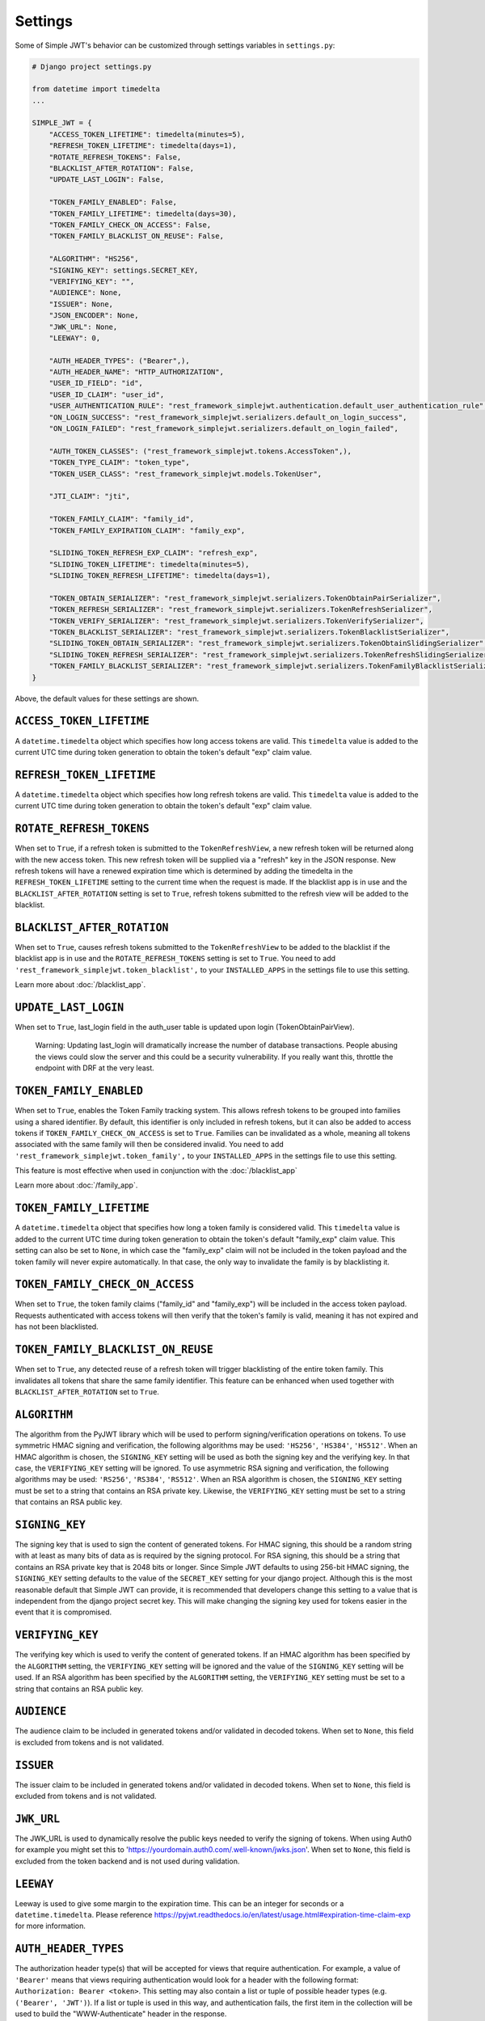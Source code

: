 .. _settings:

Settings
========

Some of Simple JWT's behavior can be customized through settings variables in
``settings.py``:

.. code-block:: python

  # Django project settings.py

  from datetime import timedelta
  ...

  SIMPLE_JWT = {
      "ACCESS_TOKEN_LIFETIME": timedelta(minutes=5),
      "REFRESH_TOKEN_LIFETIME": timedelta(days=1),
      "ROTATE_REFRESH_TOKENS": False,
      "BLACKLIST_AFTER_ROTATION": False,
      "UPDATE_LAST_LOGIN": False,

      "TOKEN_FAMILY_ENABLED": False,
      "TOKEN_FAMILY_LIFETIME": timedelta(days=30),
      "TOKEN_FAMILY_CHECK_ON_ACCESS": False,
      "TOKEN_FAMILY_BLACKLIST_ON_REUSE": False,

      "ALGORITHM": "HS256",
      "SIGNING_KEY": settings.SECRET_KEY,
      "VERIFYING_KEY": "",
      "AUDIENCE": None,
      "ISSUER": None,
      "JSON_ENCODER": None,
      "JWK_URL": None,
      "LEEWAY": 0,

      "AUTH_HEADER_TYPES": ("Bearer",),
      "AUTH_HEADER_NAME": "HTTP_AUTHORIZATION",
      "USER_ID_FIELD": "id",
      "USER_ID_CLAIM": "user_id",
      "USER_AUTHENTICATION_RULE": "rest_framework_simplejwt.authentication.default_user_authentication_rule",
      "ON_LOGIN_SUCCESS": "rest_framework_simplejwt.serializers.default_on_login_success",
      "ON_LOGIN_FAILED": "rest_framework_simplejwt.serializers.default_on_login_failed",

      "AUTH_TOKEN_CLASSES": ("rest_framework_simplejwt.tokens.AccessToken",),
      "TOKEN_TYPE_CLAIM": "token_type",
      "TOKEN_USER_CLASS": "rest_framework_simplejwt.models.TokenUser",

      "JTI_CLAIM": "jti", 

      "TOKEN_FAMILY_CLAIM": "family_id",
      "TOKEN_FAMILY_EXPIRATION_CLAIM": "family_exp",

      "SLIDING_TOKEN_REFRESH_EXP_CLAIM": "refresh_exp",
      "SLIDING_TOKEN_LIFETIME": timedelta(minutes=5),
      "SLIDING_TOKEN_REFRESH_LIFETIME": timedelta(days=1),

      "TOKEN_OBTAIN_SERIALIZER": "rest_framework_simplejwt.serializers.TokenObtainPairSerializer",
      "TOKEN_REFRESH_SERIALIZER": "rest_framework_simplejwt.serializers.TokenRefreshSerializer",
      "TOKEN_VERIFY_SERIALIZER": "rest_framework_simplejwt.serializers.TokenVerifySerializer",
      "TOKEN_BLACKLIST_SERIALIZER": "rest_framework_simplejwt.serializers.TokenBlacklistSerializer",
      "SLIDING_TOKEN_OBTAIN_SERIALIZER": "rest_framework_simplejwt.serializers.TokenObtainSlidingSerializer",
      "SLIDING_TOKEN_REFRESH_SERIALIZER": "rest_framework_simplejwt.serializers.TokenRefreshSlidingSerializer",
      "TOKEN_FAMILY_BLACKLIST_SERIALIZER": "rest_framework_simplejwt.serializers.TokenFamilyBlacklistSerializer",
  }

Above, the default values for these settings are shown.

``ACCESS_TOKEN_LIFETIME``
-------------------------

A ``datetime.timedelta`` object which specifies how long access tokens are
valid.  This ``timedelta`` value is added to the current UTC time during token
generation to obtain the token's default "exp" claim value.

``REFRESH_TOKEN_LIFETIME``
--------------------------

A ``datetime.timedelta`` object which specifies how long refresh tokens are
valid.  This ``timedelta`` value is added to the current UTC time during token
generation to obtain the token's default "exp" claim value.

``ROTATE_REFRESH_TOKENS``
-------------------------

When set to ``True``, if a refresh token is submitted to the
``TokenRefreshView``, a new refresh token will be returned along with the new
access token.  This new refresh token will be supplied via a "refresh" key in
the JSON response.  New refresh tokens will have a renewed expiration time
which is determined by adding the timedelta in the ``REFRESH_TOKEN_LIFETIME``
setting to the current time when the request is made.  If the blacklist app is
in use and the ``BLACKLIST_AFTER_ROTATION`` setting is set to ``True``, refresh
tokens submitted to the refresh view will be added to the blacklist.

``BLACKLIST_AFTER_ROTATION``
----------------------------

When set to ``True``, causes refresh tokens submitted to the
``TokenRefreshView`` to be added to the blacklist if the blacklist app is in
use and the ``ROTATE_REFRESH_TOKENS`` setting is set to ``True``.
You need to add ``'rest_framework_simplejwt.token_blacklist',`` to your 
``INSTALLED_APPS`` in the settings file to use this setting.

Learn more about :doc:`/blacklist_app`.

``UPDATE_LAST_LOGIN``
----------------------------

When set to ``True``, last_login field in the auth_user table is updated upon
login (TokenObtainPairView).

    Warning: Updating last_login will dramatically increase the number of database
    transactions. People abusing the views could slow the server and this could be
    a security vulnerability. If you really want this, throttle the endpoint with
    DRF at the very least.

``TOKEN_FAMILY_ENABLED``
----------------------------

When set to ``True``, enables the Token Family tracking system. This allows
refresh tokens to be grouped into families using a shared identifier. By default,
this identifier is only included in refresh tokens, but it can also be added to
access tokens if ``TOKEN_FAMILY_CHECK_ON_ACCESS`` is set to ``True``.
Families can be invalidated as a whole, meaning all tokens associated with the
same family will then be considered invalid.
You need to add ``'rest_framework_simplejwt.token_family',`` to your 
``INSTALLED_APPS`` in the settings file to use this setting.

This feature is most effective when used in conjunction with the :doc:`/blacklist_app`

Learn more about :doc:`/family_app`.

``TOKEN_FAMILY_LIFETIME``
----------------------------

A ``datetime.timedelta`` object that specifies how long a token family is considered valid.
This ``timedelta`` value is added to the current UTC time during token generation
to obtain the token's default "family_exp" claim value.
This setting can also be set to ``None``, in which case the "family_exp" claim
will not be included in the token payload and the token family will never expire automatically.
In that case, the only way to invalidate the family is by blacklisting it.

``TOKEN_FAMILY_CHECK_ON_ACCESS``
-------------------------------------

When set to ``True``, the token family claims ("family_id" and "family_exp") will be included
in the access token payload. Requests authenticated with access tokens will then verify
that the token's family is valid, meaning it has not expired and has not been blacklisted.

``TOKEN_FAMILY_BLACKLIST_ON_REUSE``
-------------------------------------

When set to ``True``, any detected reuse of a refresh token will trigger blacklisting of
the entire token family. This invalidates all tokens that share the same family identifier.
This feature can be enhanced when used together with ``BLACKLIST_AFTER_ROTATION`` set to ``True``.

``ALGORITHM``
-------------

The algorithm from the PyJWT library which will be used to perform
signing/verification operations on tokens.  To use symmetric HMAC signing and
verification, the following algorithms may be used: ``'HS256'``, ``'HS384'``,
``'HS512'``.  When an HMAC algorithm is chosen, the ``SIGNING_KEY`` setting
will be used as both the signing key and the verifying key.  In that case, the
``VERIFYING_KEY`` setting will be ignored.  To use asymmetric RSA signing and
verification, the following algorithms may be used: ``'RS256'``, ``'RS384'``,
``'RS512'``.  When an RSA algorithm is chosen, the ``SIGNING_KEY`` setting must
be set to a string that contains an RSA private key.  Likewise, the
``VERIFYING_KEY`` setting must be set to a string that contains an RSA public
key.

``SIGNING_KEY``
---------------

The signing key that is used to sign the content of generated tokens.  For HMAC
signing, this should be a random string with at least as many bits of data as
is required by the signing protocol.  For RSA signing, this should be a string
that contains an RSA private key that is 2048 bits or longer.  Since Simple JWT
defaults to using 256-bit HMAC signing, the ``SIGNING_KEY`` setting defaults to
the value of the ``SECRET_KEY`` setting for your django project.  Although this
is the most reasonable default that Simple JWT can provide, it is recommended
that developers change this setting to a value that is independent from the
django project secret key.  This will make changing the signing key used for
tokens easier in the event that it is compromised.

``VERIFYING_KEY``
-----------------

The verifying key which is used to verify the content of generated tokens.  If
an HMAC algorithm has been specified by the ``ALGORITHM`` setting, the
``VERIFYING_KEY`` setting will be ignored and the value of the ``SIGNING_KEY``
setting will be used.  If an RSA algorithm has been specified by the
``ALGORITHM`` setting, the ``VERIFYING_KEY`` setting must be set to a string
that contains an RSA public key.

``AUDIENCE``
-------------

The audience claim to be included in generated tokens and/or validated in
decoded tokens. When set to ``None``, this field is excluded from tokens and is
not validated.

``ISSUER``
----------

The issuer claim to be included in generated tokens and/or validated in decoded
tokens. When set to ``None``, this field is excluded from tokens and is not
validated.

``JWK_URL``
-----------

The JWK_URL is used to dynamically resolve the public keys needed to verify the
signing of tokens. When using Auth0 for example you might set this to
'https://yourdomain.auth0.com/.well-known/jwks.json'. When set to ``None``,
this field is excluded from the token backend and is not used during
validation.

``LEEWAY``
----------

Leeway is used to give some margin to the expiration time. This can be an
integer for seconds or a ``datetime.timedelta``. Please reference
https://pyjwt.readthedocs.io/en/latest/usage.html#expiration-time-claim-exp
for more information.


``AUTH_HEADER_TYPES``
---------------------

The authorization header type(s) that will be accepted for views that require
authentication.  For example, a value of ``'Bearer'`` means that views
requiring authentication would look for a header with the following format:
``Authorization: Bearer <token>``.  This setting may also contain a list or
tuple of possible header types (e.g. ``('Bearer', 'JWT')``).  If a list or
tuple is used in this way, and authentication fails, the first item in the
collection will be used to build the "WWW-Authenticate" header in the response.

``AUTH_HEADER_NAME``
----------------------------

The authorization header name to be used for authentication.
The default is ``HTTP_AUTHORIZATION`` which will accept the
``Authorization`` header in the request. For example if you'd
like to use ``X-Access-Token`` in the header of your requests
please specify the ``AUTH_HEADER_NAME`` to be
``HTTP_X_ACCESS_TOKEN`` in your settings.

``USER_ID_FIELD``
-----------------

The database field from the user model that will be included in generated
tokens to identify users.  It is recommended that the value of this setting
specifies a field that does not normally change once its initial value is
chosen.  For example, specifying a "username" or "email" field would be a poor
choice since an account's username or email might change depending on how
account management in a given service is designed.  This could allow a new
account to be created with an old username while an existing token is still
valid which uses that username as a user identifier.

``USER_ID_CLAIM``
-----------------

The claim in generated tokens which will be used to store user identifiers.
For example, a setting value of ``'user_id'`` would mean generated tokens
include a "user_id" claim that contains the user's identifier.

``USER_AUTHENTICATION_RULE``
----------------------------

Callable to determine if the user is permitted to authenticate. This rule
is applied after a valid token is processed. The user object is passed
to the callable as an argument. The default rule is to check that the ``is_active``
flag is still ``True``. The callable must return a boolean, ``True`` if authorized,
``False`` otherwise resulting in a 401 status code.

``ON_LOGIN_SUCCESS``
----------------------------

Callable to add logic whenever a login attempt succeeded. ``UPDATE_LAST_LOGIN``
must be set to ``True``. The callable does not return anything.
The default callable updates last_login field in the auth_user table upon login
(TokenObtainPairView).

``ON_LOGIN_FAILED``
----------------------------

Callable to add logic whenever a login attempt failed. The callable does not
return anything. The default callable does nothing (``pass``)

``AUTH_TOKEN_CLASSES``
----------------------

A list of dot paths to classes that specify the types of token that are allowed
to prove authentication.  More about this in the "Token types" section below.

``TOKEN_TYPE_CLAIM``
--------------------

The claim name that is used to store a token's type.  More about this in the
"Token types" section below.

``JTI_CLAIM``
-------------

The claim name that is used to store a token's unique identifier.  This
identifier is used to identify revoked tokens in the blacklist app.  It may be
necessary in some cases to use another claim besides the default "jti" claim to
store such a value.

``TOKEN_FAMILY_CLAIM``
---------------------------

The claim name used to store the token family's unique identifier in the token
payload. Defaults to "family_id".

``TOKEN_FAMILY_EXPIRATION_CLAIM``
-------------------------------------

The claim name used to store the token family's expiration date in the token
payload. Defaults to "family_exp".

``TOKEN_USER_CLASS``
--------------------

A stateless user object which is backed by a validated token. Used only for
the JWTStatelessUserAuthentication authentication backend. The value
is a dotted path to your subclass of ``rest_framework_simplejwt.models.TokenUser``,
which also is the default.

``SLIDING_TOKEN_LIFETIME``
--------------------------

A ``datetime.timedelta`` object which specifies how long sliding tokens are
valid to prove authentication.  This ``timedelta`` value is added to the
current UTC time during token generation to obtain the token's default "exp"
claim value.  More about this in the "Sliding tokens" section below.

``SLIDING_TOKEN_REFRESH_LIFETIME``
----------------------------------

A ``datetime.timedelta`` object which specifies how long sliding tokens are
valid to be refreshed.  This ``timedelta`` value is added to the current UTC
time during token generation to obtain the token's default "exp" claim value.
More about this in the "Sliding tokens" section below.

``SLIDING_TOKEN_REFRESH_EXP_CLAIM``
-----------------------------------

The claim name that is used to store the expiration time of a sliding token's
refresh period.  More about this in the "Sliding tokens" section below.

``CHECK_REVOKE_TOKEN``
----------------------

If this field is set to ``True``, the system will verify whether the token
has been revoked or not by comparing the md5 hash of the user's current
password with the value stored in the REVOKE_TOKEN_CLAIM field within the
payload of the JWT token.

``REVOKE_TOKEN_CLAIM``
----------------------

The claim name that is used to store a user hash password.
If the value of this CHECK_REVOKE_TOKEN field is ``True``, this field will be
included in the JWT payload.
